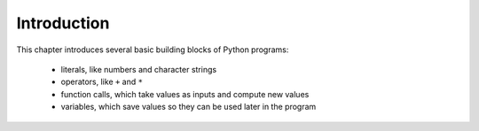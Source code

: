 ..  Copyright (C)  Brad Miller, David Ranum, Jeffrey Elkner, Peter Wentworth, Allen B. Downey, Chris
    Meyers, and Dario Mitchell.  Permission is granted to copy, distribute
    and/or modify this document under the terms of the GNU Free Documentation
    License, Version 1.3 or any later version published by the Free Software
    Foundation; with Invariant Sections being Forward, Prefaces, and
    Contributor List, no Front-Cover Texts, and no Back-Cover Texts.  A copy of
    the license is included in the section entitled "GNU Free Documentation
    License".

.. _simple_python_data:

.. qnum::
   :prefix: data-1-
   :start: 1

Introduction
============

.. index:: value, data type, string, integer, int, float, class, literal, output
    single: triple quoted string

.. _values_n_types:

.. video:: typesnconvert
    :controls:
    :thumb: ../_static/valuesNtypes.png

    http://media.interactivepython.org/thinkcsVideos/TypesNTypeConversion.mov
    http://media.interactivepython.org/thinkcsVideos/TypesNTypeConversion.webm

This chapter introduces several basic building blocks of Python programs:

    - literals, like numbers and character strings
    - operators, like ``+`` and ``*``
    - function calls, which take values as inputs and compute new values
    - variables, which save values so they can be used later in the program


